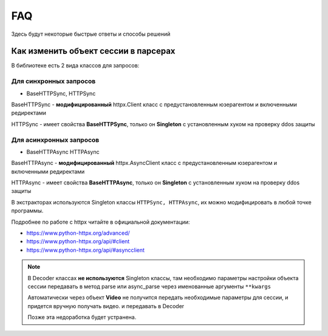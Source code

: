 FAQ
===
Здесь будут некоторые быстрые ответы и способы решений

Как изменить объект сессии в парсерах
-------------------------------------

В библиотеке есть 2 вида классов для запросов:

Для синхронных запросов
^^^^^^^^^^^^^^^^^^^^^^^

- BaseHTTPSync, HTTPSync

BaseHTTPSync - **модифицированный** httpx.Client класс с предустановленным юзерагентом и включенными редиректами

HTTPSync - имеет свойства **BaseHTTPSync**, только он **Singleton** с установленным хуком на проверку ddos защиты

Для асинхронных запросов
^^^^^^^^^^^^^^^^^^^^^^^^

-  BaseHTTPAsync HTTPAsync

BaseHTTPAsync - **модифицированный** httpx.AsyncClient класс с предустановленным юзерагентом и включенными редиректами

HTTPAsync - имеет свойства **BaseHTTPAsync**, только он **Singleton** с установленным хуком на проверку ddos защиты

В экстракторах используются Singleton классы ``HTTPSync, HTTPAsync``, их можно модифицировать в любой точке программы.



.. code-block:: python
        from anicli_api import HTTPSync

        __SESSION = HTTPSync()
        __SESSION.headers.update({"user-agent": "my_useragent"})
        # во всех экстракторах будет использоваться юзерагент my_useragent


.. code-block:: python
        from anicli_api.extractors import anilibria, animevost

        extractor = anilibria.Extractor()

        # инициализация классов нужна!
        extractor.HTTP().headers.update({"user-agent": "my_useragent"})
        extractor.HTTP_ASYNC().headers.update({"user-agent": "my_useragent"})
        assert animevost.Extractor().HTTP().headers == extractor.HTTP().headers


Подробнее по работе c httpx читайте в официальной документации:

* https://www.python-httpx.org/advanced/
* https://www.python-httpx.org/api/#client
* https://www.python-httpx.org/api/#asyncclient

.. note::
    В Decoder классах **не используются** Singleton классы, там необходимо параметры настройки объекта сессии передавать
    в метод parse или async_parse через именованные аргументы ``**kwargs``

    Автоматически через объект **Video** не получится передать необходимые параметры для сессии,
    и придется вручную получать видео. и передавать в Decoder

    Позже эта недоработка будет устранена.